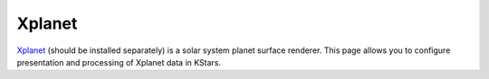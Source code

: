 =======
Xplanet
=======

   |Xplanet Window|

`Xplanet <http://xplanet.sourceforge.net/>`__ (should be installed separately) is a solar system planet surface renderer. This page allows you to configure presentation and processing of Xplanet data in KStars.

.. |Xplanet Window| image:: /images/xplanet_page.png

